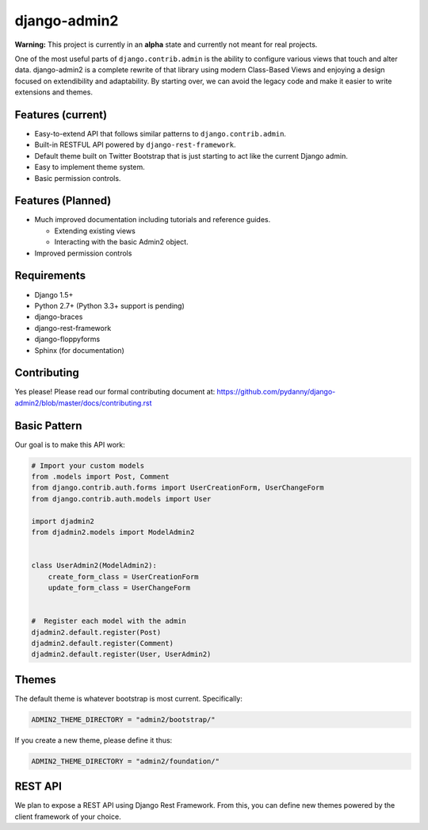 ===============
django-admin2
===============

.. image:: https://travis-ci.org/pydanny/django-admin2.png
   :alt: Build Status
   :target: https://travis-ci.org/pydanny/django-admin2

**Warning:** This project is currently in an **alpha** state and currently not meant for real projects.

One of the most useful parts of ``django.contrib.admin`` is the ability to configure various views that touch and alter data. django-admin2 is a complete rewrite of that library using modern Class-Based Views and enjoying a design focused on extendibility and adaptability. By starting over, we can avoid the legacy code and make it easier to write extensions and themes.

Features (current)
====================

* Easy-to-extend API that follows similar patterns to ``django.contrib.admin``.
* Built-in RESTFUL API powered by ``django-rest-framework``.
* Default theme built on Twitter Bootstrap that is just starting to act like the current Django admin.
* Easy to implement theme system.
* Basic permission controls.

Features (Planned)
====================

* Much improved documentation including tutorials and reference guides.

  * Extending existing views
  * Interacting with the basic Admin2 object.

* Improved permission controls

Requirements
=============

* Django 1.5+
* Python 2.7+ (Python 3.3+ support is pending)
* django-braces
* django-rest-framework
* django-floppyforms
* Sphinx (for documentation)

Contributing
=============

Yes please! Please read our formal contributing document at: https://github.com/pydanny/django-admin2/blob/master/docs/contributing.rst

Basic Pattern
==============

Our goal is to make this API work:

.. code-block:: python

  # Import your custom models
  from .models import Post, Comment
  from django.contrib.auth.forms import UserCreationForm, UserChangeForm
  from django.contrib.auth.models import User

  import djadmin2
  from djadmin2.models import ModelAdmin2


  class UserAdmin2(ModelAdmin2):
      create_form_class = UserCreationForm
      update_form_class = UserChangeForm


  #  Register each model with the admin
  djadmin2.default.register(Post)
  djadmin2.default.register(Comment)
  djadmin2.default.register(User, UserAdmin2)


Themes
========

The default theme is whatever bootstrap is most current. Specifically:

.. code-block:: python

    ADMIN2_THEME_DIRECTORY = "admin2/bootstrap/"

If you create a new theme, please define it thus:

.. code-block:: python

    ADMIN2_THEME_DIRECTORY = "admin2/foundation/"

REST API
==========

We plan to expose a REST API using Django Rest Framework. From this, you can define new themes powered by the client framework of your choice.

